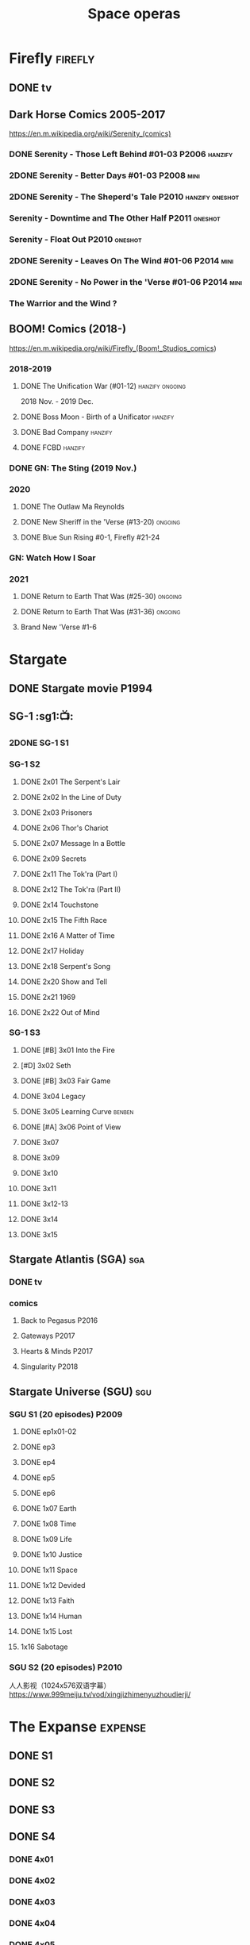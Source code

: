 #+TITLE: Space operas

* Firefly :firefly:
** DONE tv
** Dark Horse Comics 2005-2017

https://en.m.wikipedia.org/wiki/Serenity_(comics)

*** DONE Serenity - Those Left Behind #01-03 :P2006:hanzify:
*** 2DONE Serenity - Better Days #01-03 :P2008:mini:
*** 2DONE Serenity - The Sheperd's Tale :P2010:hanzify:oneshot:
*** Serenity - Downtime and The Other Half :P2011:oneshot:
*** Serenity - Float Out :P2010:oneshot:
*** 2DONE Serenity - Leaves On The Wind #01-06 :P2014:mini:
*** 2DONE Serenity - No Power in the 'Verse #01-06 :P2014:mini:
CLOSED: <2021-07-18 Sun 23:20>

*** The Warrior and the Wind ?
** BOOM! Comics (2018-)

https://en.m.wikipedia.org/wiki/Firefly_(Boom!_Studios_comics)

*** 2018-2019
**** DONE The Unification War (#01-12) :hanzify:ongoing:

2018 Nov. - 2019 Dec.

**** DONE Boss Moon - Birth of a Unificator :hanzify:
**** DONE Bad Company :hanzify:
**** DONE FCBD :hanzify:
*** DONE GN: The Sting (2019 Nov.)
CLOSED: [2021-07-11 Sun 15:34]

*** 2020
**** DONE The Outlaw Ma Reynolds
**** DONE New Sheriff in the 'Verse (#13-20) :ongoing:
CLOSED: <2021-07-29 Thu 12:48>

**** DONE Blue Sun Rising #0-1, Firefly #21-24
CLOSED: [2021-08-15 Sun 22:10]

*** GN: Watch How I Soar
*** 2021
**** DONE Return to Earth That Was (#25-30) :ongoing:
CLOSED: [2022-11-03 Thu 18:43]

**** DONE Return to Earth That Was (#31-36) :ongoing:
CLOSED: [2022-11-05 Sat 07:36]

**** Brand New 'Verse #1-6
* Stargate
** DONE Stargate movie :P1994:
CLOSED: [2022-11-05 Sat 12:09] SCHEDULED: <2022-10-06 Thu>

** SG-1 :sg1:📺:
*** 2DONE SG-1 S1
*** SG-1 S2
**** DONE 2x01 The Serpent's Lair
**** DONE 2x02 In the Line of Duty
**** DONE 2x03 Prisoners
**** DONE 2x06 Thor's Chariot
CLOSED: [2021-07-26 Mon 08:14]

**** DONE 2x07 Message In a Bottle
CLOSED: [2021-07-29 Thu 19:11]

**** DONE 2x09 Secrets
CLOSED: [2021-08-07 Sat 13:54]

**** DONE 2x11 The Tok'ra (Part I)
CLOSED: [2021-08-14 Sat 17:05]

**** DONE 2x12 The Tok'ra (Part II)
CLOSED: [2021-08-14 Sat 17:44]

**** DONE 2x14 Touchstone
CLOSED: [2021-08-21 Sat 19:41]

**** DONE 2x15 The Fifth Race
CLOSED: [2021-08-28 Sat 19:33]

**** DONE 2x16 A Matter of Time
CLOSED: [2021-09-05 Sun 15:27]

**** DONE 2x17 Holiday
CLOSED: [2021-09-08 Wed 08:21]

**** DONE 2x18 Serpent's Song
CLOSED: [2021-09-17 Fri 19:22]

**** DONE 2x20 Show and Tell
CLOSED: [2021-10-16 Sat 10:45] SCHEDULED: <2021-09-30 Thu>

**** DONE 2x21 1969
CLOSED: [2021-10-22 Fri 20:20] SCHEDULED: <2021-09-30 Thu>

**** DONE 2x22 Out of Mind
CLOSED: [2022-09-23 Fri 20:39]

*** SG-1 S3
**** DONE [#B] 3x01 Into the Fire
CLOSED: [2022-09-24 Sat 18:47]

**** [#D] 3x02 Seth
**** DONE [#B] 3x03 Fair Game
CLOSED: [2022-09-27 Tue 07:41]

**** DONE 3x04 Legacy
CLOSED: [2022-10-01 Sat 21:13]

**** DONE 3x05 Learning Curve :benben:
CLOSED: <2022-10-07 Fri 10:50>

**** DONE [#A] 3x06 Point of View
CLOSED: <2022-10-10 Mon 23:24>
:PROPERTIES:
:rating:   8.6
:END:

**** DONE 3x07
CLOSED: [2022-10-13 Thu 20:09]

**** DONE 3x09
CLOSED: [2022-10-14 Fri 21:18]

**** DONE 3x10
CLOSED: [2022-10-18 Tue 13:06]

**** DONE 3x11
CLOSED: [2022-10-22 Sat 19:10]

**** DONE 3x12-13
CLOSED: [2022-11-02 Wed 23:24]

**** DONE 3x14
CLOSED: [2022-11-06 Sun 21:01]

**** DONE 3x15
CLOSED: [2022-11-07 Mon 08:07]

** Stargate Atlantis (SGA) :sga:
*** DONE tv
*** comics
**** Back to Pegasus :P2016:
**** Gateways :P2017:
**** Hearts & Minds :P2017:
**** Singularity :P2018:
** Stargate Universe (SGU) :sgu:
*** SGU S1 (20 episodes) :P2009:
**** DONE ep1x01-02
CLOSED: [2021-07-07 Wed 08:17]

**** DONE ep3
CLOSED: <2021-07-10 Sat 20:53>

**** DONE ep4
CLOSED: [2021-07-16 Fri 07:52]

**** DONE ep5
CLOSED: <2021-07-20 Tue 19:57>

**** DONE ep6
CLOSED: <2021-07-23 Fri 08:26>

**** DONE 1x07 Earth
CLOSED: [2021-08-02 Mon 08:27]

**** DONE 1x08 Time
CLOSED: <2021-08-10 Tue 21:45>

**** DONE 1x09 Life
CLOSED: [2021-08-17 Tue 23:36]

**** DONE 1x10 Justice
CLOSED: [2021-08-26 Thu 20:21]

**** DONE 1x11 Space
CLOSED: [2021-08-29 Sun 13:12]

**** DONE 1x12 Devided
CLOSED: [2021-09-05 Sun 19:24]

**** DONE 1x13 Faith
CLOSED: [2021-09-14 Tue 19:45]

**** DONE 1x14 Human
CLOSED: <2021-09-29 Wed 21:10>

**** DONE 1x15 Lost
CLOSED: <2021-10-13 Wed 23:45>

**** 1x16 Sabotage
*** SGU S2 (20 episodes) :P2010:

人人影视（1024x576双语字幕）
https://www.999meiju.tv/vod/xingjizhimenyuzhoudierji/

* The Expanse :expense:
** DONE S1
** DONE S2
** DONE S3
** DONE S4
*** DONE 4x01
CLOSED: [2021-09-01 Wed 19:35]

*** DONE 4x02
CLOSED: <2021-09-02 Thu 08:18>

*** DONE 4x03
CLOSED: [2021-09-12 Sun 22:37]

*** DONE 4x04
CLOSED: <2021-09-13 Mon 23:44>

*** DONE 4x05
CLOSED: [2021-09-14 Tue 14:16]

*** DONE 4x06
CLOSED: [2021-09-14 Tue 17:57]

*** DONE 4x07
CLOSED: <2021-09-21 Tue 12:52>

*** DONE 4x08
CLOSED: [2021-09-21 Tue 14:07]

*** DONE 4x09
CLOSED: <2021-09-21 Tue 16:16>

*** DONE 4x10
CLOSED: [2021-09-21 Tue 17:02]

** DONE S5
*** DONE 5x01
CLOSED: [2022-10-14 Fri 08:10]

*** DONE 5x02
CLOSED: [2022-10-19 Wed 20:32]

*** DONE 5x03
CLOSED: [2022-10-21 Fri 21:48]

*** DONE 5x04
CLOSED: <2022-10-26 Wed 19:11>

*** DONE 5x05
CLOSED: [2022-10-26 Wed 19:53]

*** DONE 5x06
CLOSED: <2022-10-28 Fri 08:20>

*** DONE 5x07
CLOSED: <2022-10-28 Fri 09:09>

*** DONE 5x08
CLOSED: [2022-10-29 Sat 08:08]

*** DONE 5x09
CLOSED: [2022-10-29 Sat 23:40]

*** DONE 5x10
CLOSED: [2022-10-30 Sun 23:20]

* Battlestar Galactica :bsg:
** tv :📺:

https://www.txmeiju.com/tv/search?s=%E5%A4%AA%E7%A9%BA%E5%A0%A1%E5%9E%92

BDrip 720p 人人影视


终极无剧透观影顺序指南
https://m.douban.com/note/731811864

*** DONE [#A] TV mini (2003)
CLOSED: [2021-07-18 Sun 15:42]

*** S1 (13 episodes) :P2004:
**** DONE 1x01 33
CLOSED: [2021-07-21 Wed 08:20]

**** DONE 1x02 Water
CLOSED: <2021-07-23 Fri 08:40>

**** DONE 1x03 Bastille Day
CLOSED: [2021-07-30 Fri 08:20]

**** DONE 1x04 Act of Contrition
CLOSED: <2021-07-31 Sat 20:15>

**** DONE 1x05 You Can't Go Home Again
CLOSED: [2021-08-03 Tue 20:15]

**** DONE 1x06 Litmus
CLOSED: [2021-08-08 Sun 11:40]

**** DONE 1x07 Six Degrees of Separation
CLOSED: [2021-08-18 Wed 20:14]

**** DONE 1x08 Flesh and Bone
CLOSED: [2021-08-22 Sun 22:34]

**** DONE 1x09 Tigh Me Up, Tigh Me Down
CLOSED: <2021-08-26 Thu 08:25>

**** DONE 1x10 The Hand of God
CLOSED: [2021-09-04 Sat 22:22]

**** DONE 1x11 Colonial Day
CLOSED: [2021-09-08 Wed 23:59]

**** DONE 1x12 Kobol's Last Gleaming, Part I
CLOSED: <2021-10-19 Tue 20:21>

**** DONE 1x13 Kobol's Last Gleaming, Part II
CLOSED: <2021-10-19 Tue 10:48>

*** DOING 📂BSG S2 (20 episodes) :P2005:
DEADLINE: <2022-05-31 Tue>

2005-07-15 — 2006-04-10

**** DONE 2x01
CLOSED: [2022-04-21 Thu 20:29]

**** DONE 2x02
CLOSED: [2022-04-25 Mon 20:14]

**** DONE 2x03
CLOSED: <2022-04-29 Fri 20:55>

**** DONE 2x04
CLOSED: [2022-05-01 Sun 17:55]

**** DONE 2x05
CLOSED: [2022-05-02 Mon 18:34]

**** DONE 2x06 Home, part I
CLOSED: [2022-05-02 Mon 20:52]

**** DONE 2x07 Home, part II
CLOSED: [2022-05-04 Wed 20:47]

找到地球

**** DONE 2x08
CLOSED: [2022-05-12 Thu 20:18]

**** DONE 2x09
CLOSED: [2022-05-15 Sun 10:00]

**** DONE 2x10 Pegasus
CLOSED: <2022-05-15 Sun 11:09>

**** DONE 2x11 Resurrection Ship, Part I
CLOSED: [2022-05-15 Sun 12:09]

**** DONE 2x12 Resurrection Ship, Part II
CLOSED: [2022-05-15 Sun 20:09]

**** DONE 2x13
CLOSED: [2022-05-20 Fri 22:40] SCHEDULED: <2022-05-22 Sun>

**** DONE 2x14
CLOSED: [2022-05-24 Tue 08:03] SCHEDULED: <2022-05-22 Sun>

**** DONE 2x15
CLOSED: [2022-05-25 Wed 21:10] SCHEDULED: <2022-05-27 Fri>

**** DONE 2x16
CLOSED: [2022-05-28 Sat 08:23] SCHEDULED: <2022-05-28 Sat>

**** DONE 2x17
CLOSED: [2022-06-03 Fri 15:49] SCHEDULED: <2022-06-03 Fri>

**** 2x18
**** 2x19
**** 2x20
*** DONE The Plan
CLOSED: [2022-06-05 Sun 22:44] SCHEDULED: <2022-06-05 Sun>

Set during the events from the Miniseries to Season 2's /"Lay Down Your Burdens, Part II (2x20),"/ this story is told from the Cylons' perspective, centering on two distinct Cavil copies as they try to fulfill the Cylons' plan.

*** Razer

 建议在2x17之后观看

在看完第三季之前不要看最后10分钟

**** Razer: Flashback
*** The Resistance (10集短篇)

这部网络剧的作用是连接第二季和第三季，有 1 到 10 的合集版，十分推荐

*** S3 (20 eps)
*** S4 (20 eps)
*** The Face of the Enemy (10集短篇)
*** Caprica (前传，18集)
*** Blood & Chrome
** comics :📚:
*** Origins
**** Zarek
**** Amada
**** DONE Starbuck & Helo
CLOSED: <2021-08-11 Wed 23:20>

**** DONE Baltar
CLOSED: [2022-05-30 Mon 06:28] SCHEDULED: <2022-05-29 Sun>

*** Season Zero (#0-12)

This series chronicles the first mission of Galactica under the command of Commander William Adama, dealing with terrorism in the Twelve Colonies.

*** DONE ongoing (#0-12) :P2006:🛒:

The first series of issues based on the Re-imagined Series written by Greg Pak and pencilled by Nigel Raynor. The storyline appears after the events of "Home, Part II" (2x07) and before "Pegasus" (2x10) and significantly diverge from the Re-imagined Series' timeline of Season 2.

**** DONE vol.1 #0-4
CLOSED: [2022-05-05 Thu 22:51]

**** DONE vol.2 #5-8
CLOSED: [2022-05-06 Fri 22:51]

**** DONE vol.3 #9-12
CLOSED: [2022-05-08 Sun 11:38]

*** DONE Pegasus (one-shot) :🛒:
CLOSED: [2022-05-21 Sat 16:27] SCHEDULED: <2022-05-22 Sun>

https://en.battlestarwiki.org/Battlestar_Galactica:_Pegasus

The story is obviously set within the two-year span where humanoid Cylon infiltration began, likely within a year prior to /the Fall of the Twelve Colonies/ based on comments at the start of the story from a Number Six, Simon and Number Five.

*** Tales from the Fleet Omnibus
**** Ghosts (4 issues)
**** Cylon War (4 issues)
**** The Final Five (4 issues)
*** Six :P2014:

Between April and August 2014, Dynamite produced a 5-issue series on the origins of Six.


A pivotal chapter in the history of Battlestar Galactica, the reimagined series… set before the destruction of the Twelve Colonies of Kobol! In developing the next generation of Cylons, getting the models to look human was the easy part. But acting human is another story. Witness the evolution of Number Six as she learns to live, to love… and to hate.

*** BSG vs BSG (TOS/TRS crossover)
*** Gods and Monsters :P2016:

takes place during the second season of the Re-imagined Series, covering /Gaius Baltar's/ rebuild of a /Cylon Centurion/ he calls /Tallos/ and the threat it poses to /Cylon/ agents hiding in the Fleet.

*** Twilight Command  (TOS?) :P2019:

It’s a dangerous time for the last remaining humans. Captured by the Cylons on New Caprica, the colonists live in fear of what every new day will bring. As the Cylons press their oppressive–and life-threatening agenda—the survivors grow more desperate to reclaim their freedom. But there’s hope. Out in the wilds of New Caprica, beyond the Cylon boundaries, is a band of human freedom fighters. They answer to no one. They fear no Cylons. They are Twilight Command–and they have a plan. From writer Michael Moreci (Wasted Space, Archie Meets Batman ’66) and artist Breno Tamura (Batgirl and the Birds of Prey) comes the untold tale of Twilight Command!

* Star Wars :star_wars:
** movies :🎦:

观看顺序：https://www.douban.com/doulist/133200925/

*** skywalker saga
**** LATER Star Wars: Episode I The Phantom Menace

32BBY

**** LATER Star Wars: Episode II Attack of the Clones

22BBY

**** Star Wars: Episode III Revenge of the Sith

19BBY

**** DONE Star Wars: Episode IV A New Hope
**** DONE Star Wars: Episode V The Empire Strikes Back
CLOSED: <2022-04-02 Sat 21:50>

3ABY

**** DONE Star Wars: Episode VI Return of the Jedi
CLOSED: [2022-04-04 Mon 16:50]

4ABY

**** Star Wars: Episode VII The Force Awakens

34ABY

**** Star Wars: Episode VIII The Last Jedi

34ABY

**** Star Wars: Episode IX The Rise of Skywalker
*** spin-offs
**** The Clone Wars :P2008:
**** DONE Rogue One 侠盗一号
CLOSED: [2022-05-29 Sun 13:32]

0 BBY, days before A New Hope, with a prologue set in 13 BBY

**** LATER Solo

10 BBY, with a prologue set in 13 BBY

**** TBR A Droid Story 机器人故事 :P2022:
**** TBR Rogue Squadron :P2023:
*** movies (legends)
**** Holiday Special :P1978:
**** Caravan of Courage :P1984:
**** Ewoks The Battle for Endor :P1985:
** tv :📺:
*** tv (canon, live-action)
**** The Mandalorian (2019- )
DEADLINE: <2022-05-31 Tue>

***** DONE 📂Mandalorian season 1 (8 eps) :P2019:

9 ABY

****** DONE 1x01
CLOSED: [2022-04-05 Tue 22:54]

****** DONE 1x02 The Child
CLOSED: [2022-04-18 Mon 18:51]

****** DONE 1x03 The Sin
CLOSED: [2022-04-23 Sat 16:39]

****** DONE 1x04 Sanctuary
CLOSED: [2022-05-01 Sun 20:35]

****** DONE 1x05 Gunslinger
CLOSED: [2022-05-05 Thu 21:23]

****** DONE 1x06 The Prisoner
CLOSED: [2022-05-07 Sat 21:23]

****** DONE 1x07 The Reckoning
CLOSED: [2022-05-14 Sat 17:30]

****** DONE 1x08 Redemption
CLOSED: <2022-05-28 Sat 21:47>

***** DOING 📂Mandalorian season 2 (8 eps) :P2020:
****** DONE 2x01
CLOSED: [2022-05-29 Sun 21:14]

****** DONE 2x02
CLOSED: <2022-05-31 Tue 21:45>

****** DONE 2x03
CLOSED: <2022-06-03 Fri 22:15>

****** LATER 2x04
SCHEDULED: <2022-06-05 Sun>

***** season 3 :P2023:
**** The Book of Boba Fett
***** season 1 (7 eps) :P2021:

c.9 ABY

**** Obi-Wan Kenobi
***** season 1 (6 eps) :P2022:
**** Andor
***** season 1 (12 eps)
***** season 2
**** Ahsoka
**** The Acolyte
**** Lando
**** Rangers of the New Republic
*** tv (canon, animated) :animated:
**** The Clone Wars (2008-2014)

7 seasons

***** season 1 (22 eps) :P2008:
***** season 2 (22 eps) :P2009:
***** season 3 (22 eps) :P2010:
***** season 4 (22 eps) :P2011:
***** season 5 (20 eps) :P2012:
***** season 6 (13 eps) :P2014:
***** season 7 (12 eps) :P2020:
**** Rebels (2014-2018) 义军崛起

set during the time frame between the films /Star Wars: Episode III Revenge of the Sith/ and /Star Wars: Episode IV A New Hope/.

It premiered worldwide as a one-hour television movie, Star Wars Rebels: Spark of Rebellion, on Disney Channel on October 3, 2014; 

***** shorts (4 eps) :P2014:
***** DONE 📂Rebels season 1 (15 eps) :P2014:rebels:
DEADLINE: <2022-05-31 Tue>

5BBY

https://starwars.fandom.com/wiki/Star_Wars_Rebels_Season_One

****** DONE 1x01-02 Spark of Rebellion
CLOSED: [2022-04-13 Wed 23:12]

****** DONE 1x02 Droids in Distress
CLOSED: [2022-04-22 Fri 20:06]

****** DONE 1x03 Fighter Flight"
CLOSED: [2022-04-22 Fri 20:31]

****** DONE 1x04 Rise of the Old Masters
CLOSED: [2022-04-25 Mon 21:54]

****** DONE 1x05 Breaking Ranks
CLOSED: [2022-05-01 Sun 18:31]

****** DONE 1x06 Out of Darkness
CLOSED: [2022-05-16 Mon 21:08]

****** DONE 1x07 Empire Day
CLOSED: [2022-05-11 Wed 08:17]

****** DONE 1x08 Gathering Forces
CLOSED: [2022-05-12 Thu 21:09]

****** DONE 1x09
CLOSED: [2022-05-20 Fri 23:34]

****** DONE 1x10 :Lando:
CLOSED: [2022-05-31 Tue 20:11] SCHEDULED: <2022-05-29 Sun>

****** DONE 1x11 Vision of Hope
CLOSED: <2022-05-26 Thu 08:06>

****** DONE 1x12 Call to Action
CLOSED: [2022-06-02 Thu 18:45] SCHEDULED: <2022-06-02 Thu>

****** DONE 1x13 Rebel Resolve
CLOSED: [2022-06-05 Sun 16:21] SCHEDULED: <2022-06-06 Mon>

****** DONE 1x14 Fire Across the Galaxy
CLOSED: [2022-06-18 Sat 00:12] SCHEDULED: <2022-06-07 Tue>

***** season 2 (22 eps) :P2015:
***** season 3 (22 eps) :P2016:
***** season 4 (16 eps) :P2017:
**** Forces of Destiny (2017-2018)
***** season 1 (18 eps) :P2017:
***** season 2 (18 eps) :P2018:
**** Resistance (2018-2020) 抵抗组织

34ABY-35ABY

***** shorts (12 eps)
***** season 1 (21 eps)
***** season 2 (19 eps)
**** Galaxy of Adventures (2018-2020)
***** season 1 (36 eps) :P2018:
***** season 2 (18 eps) :P2019:
**** The Bad Batch (2021- ) 残次品/异等小队

讲述了“残次品”的精英和实验性克隆人在克隆人战争刚结束时，在迅速变化的银河系中寻找自己的方向。“残次品”成员是一支独特的克隆人队伍，他们在基因上与克隆人军队中的兄弟不同，每个人都拥有一种独特的特殊技能，使他们成为特殊的士兵和可怕的船员。

***** season 1 (16 eps) :P2021:
**** Visions (2021, 9 eps) :P2021:
**** Galaxy of Creatures
*** tv (legends)
**** Droids :P1985:
**** Eworks :P1985:
**** Clone Wars (2003-2005)

*Star Wars: Clone Wars* is an animated television series that chronicles the _Clone Wars_ between
the _Galactic Republic_ and the _Confederacy of Independent Systems_. Produced by _Cartoon Network
Studios_ , the series originally aired from 2003 to 2005, and was intended to serve as a bridge
between the films /Star Wars: Episode II Attack of the Clones/ and /Star Wars: Episode III Revenge
of the Sith/. The series consists of twenty-five chapters; Seasons 1 and 2 (Volume I) are made
up of three-minute installments, while Season 3 (Volume II) is made up of twelve-to-fifteen
minute installments. The success of Star Wars: Clone Wars led to production of the similarly
titled /Star Wars: The Clone Wars/.

** comics :📚:

https://starwars.fandom.com/wiki/List_of_comics

*** Marvel (1977-1986) :legends:
*** Dark Horse (1991-2015) :legends:

https://starwars.fandom.com/wiki/Dark_Horse_Comics

**** 0 起源
***** Dawn of the Jedi (2012-2014) :hanzify:

25793BBY

***** [#B] Knights of the Old Republic (2006–2010) 旧共和国武士 :hanzify:
***** Tales of the Jedi (1996-1998) 绝地传说 :hanzify:

5000BBY - 3986BBY

***** The Old Republic

3678-3643BBY

***** Jedi vs. Sith

1000BBY

**** 1-3 前传三部曲
***** Jedi: The Dark Side (2011)

53BBY

***** [#A] Purge (2005) :hanzify:
***** Qui-Gon and Obi-wan (2000)
***** Jedi (2003-2004) (5 issues) :hanzify:
***** Dark Times (2006-2013)

19BBY

***** Blood Ties: A Tale of Jango and Boba Fett (2010)

22BBY & 2BBY

***** Darth Vader and the Cry of Shadows

17BBY

***** [#B] Darth Vader and the Ghost Prison (2012) :hanzify:
***** Darth Vader and the Lost Command (2011) :hanzify:

19BBY

***** Darth Vader and the Ninth Assassin :hanzify:

19BBY

***** Obsession

19BBY

****** General Grievous

20BBY

**** 4-6 正传三部曲
***** Empire (2002)
***** Rebellion (2006)
***** Star Wars (2013)
***** DONE Boba Fett: Enemy of the Empire (1999)
CLOSED: [2022-04-30 Sat 20:21]

3BBY

+block：getcomics上无相关TPB，只找到 epic collection The Empire Vol. 4+

***** DONE [#B] Rebel Heist (2014, Dark Horse)
CLOSED: [2022-05-01 Sun 12:57] SCHEDULED: <2022-05-05 Thu>

0-3ABY

***** DONE Shadows of the Empire trilogy
****** DONE [#C] 📂Shadows of the Empire (1996, 1998)
CLOSED: <2022-05-11 Wed 10:48>

3.5ABY (紧接《帝国反击战》)

未收录入epic collection. 但有单独的Star Wars DX – Shadows of the Empire

故事两条线
- Boba Fett 运送碳凝的Solo 给贾巴 
- 一个叫做 Black Sun 的小星球在达斯·维达和义军之间搅局
bmz评价：挺一般，Boba Fett 那条线还好点，Black Sun 那条线很水

****** DONE Mara Jade - By The Emperor's Hand
CLOSED: [2022-05-24 Tue 22:11]

4ABY

****** DONE Shadows of the Empire: Evolution :hanzify:
CLOSED: [2022-05-28 Sat 12:59] SCHEDULED: <2022-05-29 Sun>

4ABY

***** LATER [#B] X-Wing: Rogue Squadron (1995) :hanzify:

4-5 ABY

**** 6.5 续篇
***** DOING [#A] 📂The Thrawn Trilogy (1995-1998) :hanzify:

 9ABY

****** DONE Heir to the Empire
CLOSED: <2022-05-21 Sat 14:52>

****** LATER Dark Force Rising
****** LATER The Last Command
***** LATER [#A] Dark Empire trilogy :Luke:Solo:Leia:

 All three comic series detailed the resurrection of Emperor Palpatine in clone bodies.

 10ABY

https://starwars.fandom.com/wiki/Star_Wars:_Dark_Empire

***** LATER [#B] Crimson Empire trilogy

 11ABY

****** Crimson Empire (1997–1998)
****** Crimson Empire II: Council of Blood (1998–1999)
****** Crimson Empire III—Empire Lost (2011–2012)
***** Invasion

15ABY

**** 10 续篇
***** [#A] Legacy (2006-2010) :hanzify:

130-137ABY

***** [#A] Legacy v2 (2013-2014)

138-140ABY

**** non-continuity
***** Star Wars Tales (1999-2005)
***** [#B] Star Wars Infinities
**** 未分类 on-going
***** Vector
***** Republic (1998-2006)

timeline: various

It ran for 83 issues, spanning from before The Phantom Menace to after Revenge of the Sith. Starting with issue #49, it became the main Clone Wars comic. It was continued in the Star Wars: Dark Times series

**** 未分类 mini
***** Union (2000)
***** Visionaries (2005)
***** Agents of the Empire: Iron Eclipse (2011)
***** Agents of the Empire: Hard Targets (2012)
*** Marvel (2015- ) :canon:
**** 正传三部曲相关
***** before movie 4
****** LATER Solo: A Star Wars Story Adaptation
SCHEDULED: <2022-05-14 Sat>

13BBY-10BBY

****** LATER Han Solo - Imperial Cadet :P2018:
SCHEDULED: <2022-05-14 Sat>

Between 13 BBY and 10 BBY

****** LATER Lando - Double or Nothing :P2018:
SCHEDULED: <2022-05-14 Sat>

10BBY

It told a story that focused on the characters Lando Calrissian and L3-37 just prior to Solo: A Star Wars Story

****** LATER Vader - Dark Visions :P2019:hanzify:
SCHEDULED: <2022-06-03 Fri>

Between 2 BBY and 0 BBY

https://www.manhuaren.com/manhua-xingqiudazhan-weidayuheianhuanxiang/

***** between movie 4 & 5
****** DONE Han Solo :P2016:hanzify:
CLOSED: [2022-04-27 Wed 13:51]

0 ABY

****** DONE Chewbacca :P2015:
CLOSED: [2022-04-29 Fri 13:22]

0 ABY

****** DOING 📂Star Wars (2015-2019) :ongoing:
SCHEDULED: <2022-06-05 Sun>

set between the events of /Star Wars: Episode IV A New Hope/ and /Star Wars: Episode V The Empire Strikes Back/

https://starwars.fandom.com/wiki/Star_Wars_(Marvel_Comics_2015)

75 issues

******* DONE vol.1 Skywalker Strikes (#1-7) :hanzify:
CLOSED: <2022-04-03 Sun 10:51>

******* DONE vol.2 Showdown on the Smuggler's Moon (#8-12) :hanzify:
CLOSED: [2022-04-07 Thu 23:11]

******* DONE vol.2X Vader Down :hanzify:
CLOSED: [2022-04-10 Sun 15:51]

******* DONE vol.3 Rebel Jail (A1, #15-19)
CLOSED: [2022-04-15 Fri 13:58]

******* DONE vol.4 The Last Flight of the Harbinger (#20-25)
CLOSED: [2022-04-19 Tue 22:22]

******* DONE [#B] vol.5 Yoda's Secret War (#26-30, A2)
CLOSED: [2022-05-03 Tue 15:22] SCHEDULED: <2022-05-10 Tue>

******* DONE vol.5X The Screaming Citadel
CLOSED: [2022-05-03 Tue 16:25] SCHEDULED: <2022-05-10 Tue>

******* DONE Vol.6 Out Among the Stars (#33-37,A3)
CLOSED: [2022-06-03 Fri 07:09] SCHEDULED: <2022-06-01 Wed>

******* LATER Vol.7 The Ashes of Jedha (#38-43)
SCHEDULED: <2022-06-04 Sat>

******* LATER vol.8 Mutiny at Mon Cala (#44-49,A4)
SCHEDULED: <2022-06-05 Sun>

******* vol.9 Hope Dies (#50-55)
******* vol.10 The Escape (#56-61)
******* [#B] vol.11 The Scourging of Shu-Torun (#62-67)
******* vol.12 Rebels and Rogues (#68-75,EA1)
****** DONE Darth Vader (2015-2016)
CLOSED: [2022-04-26 Tue 12:52] SCHEDULED: <2022-04-30 Sat>

https://starwars.fandom.com/wiki/Star_Wars:_Darth_Vader_(2015)

25 issues

The story centers on the character Darth Vader between the events of /Star Wars: Episode IV A New Hope/ and /Star Wars: Episode V The Empire Strikes Back/

******* DONE vol.1 Vader (#1-6) :hanzify:
CLOSED: [2022-04-05 Tue 10:02]

******* DONE vol.2 Shadows and Secrets (#7-12) :hanzify:
CLOSED: [2022-04-09 Sat 21:13]

******* DONE vol.3 The Shu-Torun War (A1, #16-19)
CLOSED: [2022-04-24 Sun 13:34]

******* DONE vol.4 End of Games (#20-25)
CLOSED: [2022-04-26 Tue 12:52]

****** DOING 📂Doctor Aphra (2016-2019) :ongoing:hanzify:
DEADLINE: <2022-05-31 Tue>

******* DONE vol.1 Aphra (#1-6)
CLOSED: [2022-05-01 Sun 15:04]

******* DONE vol.2 The Enormous Profit (A1, #9-12)
CLOSED: [2022-05-13 Fri 07:24]

******* DONE vol.3 Remastered
CLOSED: [2022-05-26 Thu 13:43]

没意思

******* LATER vol.4 The Catastrophe Con (#20-25)
******* LATER Vol.5 Worst Among Equals (A2, #26-31)
******* vol. 6 Unspeakable Rebel Superweapon (#32-36)
******* vol.7 A Rogue's End (#37-40)
****** DONE Lando (2015) :hanzify:
CLOSED: [2022-04-18 Mon 13:57]

****** DONE Princess Leia (2015) :hanzify:
CLOSED: [2022-04-22 Fri 23:31]

网友汉化版翻译比较烂

***** between movie 5-6
****** Star Wars v2 (2020- ) :ongoing:

takes place between the events of /Star Wars: Episode V The Empire Strikes Back/ and /Star Wars: Episode VI Return of the Jedi/

****** Darth Vader v2 (2020-) :ongoing:

Between the events of /Star Wars: Episode V The Empire Strikes Back/ and /Star Wars: Episode VI Return of the Jedi/

****** Doctor Aphra v2 (2020- )
****** LATER Bounty Hunters (2020- )

The series features the bounty hunters /Beilert Valance/, /Boba Fett/ and /Bossk/, and takes place between the events of /Star Wars: Episode V The Empire Strikes Back/ and /Star Wars: Episode VI
Return of the Jedi/

***** between movie 6-7
****** DONE [#B] Shattered Empire (2015) :hanzify:
CLOSED: [2022-05-28 Sat 13:48] SCHEDULED: <2022-05-29 Sun>

4 ABY–5 ABY

The series is set immediately after the events of the 1983 film Star Wars: Episode VI Return of the Jedi, and it explores the galactic implications of Emperor Palpatine's death in the Battle of Endor. 

The four issues focus on Rebel pilot Shara Bey; her husband, Kes Dameron; and a cast of supporting characters, including Star Wars original trilogy heroes Luke Skywalker, Han Solo, and Leia Organa. 

****** TIE Fighter :P2019:

3 ABY–4 ABY

****** Target Vader :P2019:

Prior to the Battle of Hoth in 3 ABY


focusing on the character Beilert Valance during his time as a bounty hunter. 

Beilert Valance first appeared in Solo: A Star Wars Story Adaptation 1

***** Age of Rebellion
**** Star Wars Rebels

link: https://www.starwars.com/news/a-guide-to-star-wars-rebels-books-and-comics

***** Kanan: The Last Padawan

32BBY

It takes place during /Order 66/

***** Kanan: Firt Blodd

22BBY

It depicts Kanan's first foray into the Clone Wars

***** Thrawn :P2018:

/Star Wars: Thrawn/ is a canon comic book miniseries adapting the novel of the same name (2017开始的新三部曲，与原三部曲不是一回事）. It was written by Jody Houser, illustrated by Luke Ross, and published by Marvel Comics on February 14, 2018, running until July 11, 2018. 

The limited comic series takes place between /Star Wars: Episode III Revenge of the Sith/ and /Star Wars: Episode IV A New Hope/,
and follows the life of /Mitth'raw'nuruodo/, Thrawn as he rises through the ranks of the Galactic Empire and makes many friends---and foes---alike.

**** 前传三部曲相关
***** before movie 1
****** Darth Maul

c. 32 BBY

****** The High Republic

c.232 BBY

***** between movie 1-2
****** Obi-Wan and Anakin

29 BBY

***** between movie 3 & 4
****** Jedi Fallen Order - Dark Temple

a prequel to the Respawn Entertainment video game /Star Wars Jedi: Fallen Order/. 

****** Darth Vader v2: Dark Lord of the Sith (2017-2018)

19 BBY-12 BBY

Beginning during the events of /Star Wars: Episode III Revenge of the Sith/ directly after Darth Vader discovers that his wife, Padmé Amidala, has died, the series chronicles Vader going on various missions across the galaxy, all the while hunting the few surviving Jedi alongside his band of dark side apprentices known as the /Inquisitorius/. 

***** Age of Republic
**** 后传三部曲相关
***** before movie 7
****** on-going: Poe Dameron (2016-2018)

series focuses on the events prior to the film /Star Wars: Episode VII The Force Awakens/

Poe Dameron was portrayed by actor Oscar Isaac in Star Wars: Episode VII The Force Awakens, the LEGO Star Wars: The Force Awakens video game and Star Wars: Episode VIII The Last Jedi. 

****** The Rise of Kylo Ren

28 ABY

***** between movie 7-8
****** Captain Phasma

34 ABY

***** between movie 8-9
****** Galaxy's Edge
****** Allegiance

34 ABY

The story is set prior to the events of /Star Wars: Episode IX The Rise of Skywalker/. 

***** Age of Resistance
*** IDW
** novels :📔:
*** Darth Bane trilogy
**** Darth Bane: Path of Destruction

1000BBY

*** NEXT2 Tarkin 塔金 :canon:

14BBY

The novel is set in 14 BBY, five years after the events of /Star Wars: Episode III Revenge of the Sith/, and it focuses on /Wilhuff Tarkin/ and how he became a /Grand Moff/.

*** Thrawn trilogy :legends:
**** DONE Thrawn 1: Heir to the Empire 帝国传承
CLOSED: <2022-05-21 Sat 11:48>

9ABY

**** DONE Dark Force Rising 黑潮汹涌
CLOSED: [2022-06-09 Thu 13:55] SCHEDULED: <2022-06-10 Fri>

**** LATER The Last Command
** for children
*** Disney–Lucasfilm Press

https://starwars.fandom.com/wiki/Disney%E2%80%93Lucasfilm_Press

**** Star Wars: The Original Trilogy – A Graphic Novel :P2016:🛒:
**** Star Wars: The Prequel Trilogy – A Graphic Novel :P2017:🛒:
*** lego
**** file adaptations
***** LEGO Star Wars: Save the Galaxy! (2011) — Young-readers adaptation of Star Wars: Episode IV A New Hope; published by Scholastic.
***** LEGO Star Wars: The Phantom Menace (2012) — DK Readers Level 2.
***** LEGO Star Wars: Attack of the Clones (2013) — DK Readers Level 2.
***** LEGO Star Wars: Revenge of the Sith (2013) — DK Readers Level 3.
***** LEGO Star Wars: A New Hope (2014) — DK Readers Level 1.
***** LEGO Star Wars: Return of the Jedi (2014) — DK Readers Level 3.
***** LEGO Star Wars: The Empire Strikes Back (2014) — DK Readers Level 2.
***** LEGO Star Wars: Revenge of the Sith (2015) — Scholastic.
***** LEGO Star Wars: A New Hope (2015) — Scholastic.
***** LEGO Star Wars: The Force Awakens (2016) — DK Readers Level 2.
***** LEGO Star Wars: The Force Awakens (2016) — Scholastic.
***** LEGO Star Wars: The Last Jedi (2018) — DK Readers Level 2.
***** LEGO Star Wars: The Rise of Skywalker (2020) — DK Readers Level 2.
**** short films
***** LEGO Star Wars: The Han Solo Affair (2002)
***** LEGO Star Wars: Revenge of the Brick (2005)
***** LEGO Star Wars: The Quest for R2-D2 (2009)
***** LEGO Star Wars: Bombad Bounty (2010)
***** LEGO Star Wars Movie Shorts
***** LEGO Star Wars: The Padawan Menace (2011)
***** LEGO Star Wars: The Empire Strikes Out (2012)
***** The LEGO Star Wars Holiday Special (2020)
***** LEGO Star Wars Terrifying Tales (2021)
**** tv series
***** The Yoda Chronicles (2013-2014)
***** Microfighters (2014, 2016)
***** Droid Tales (2015)
***** The Resistance Rises (2016)
***** The Freemaker Adventures (2016-2017) 任我建历险记
***** All-Stars (2018)
*** IDW (2017-)
**** Star Wars Adventures
**** Star Wars Adventures: Tales from Vader's Castle
**** Star Wars Adventures: Destroyer Down
**** Star Wars: Forces of Destiny
**** movie adaptations

https://starwars.fandom.com/wiki/Star_Wars_Movie_Adaptations

**** The High Republic Adventures (2021.02-2022.02)

15 issues

